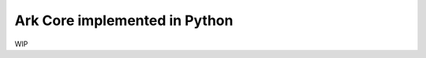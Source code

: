 *********************************************
Ark Core implemented in Python
*********************************************

WIP
